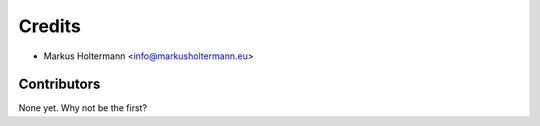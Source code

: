 =======
Credits
=======

* Markus Holtermann <info@markusholtermann.eu>

Contributors
------------

None yet. Why not be the first?
